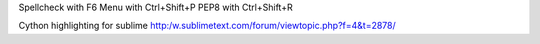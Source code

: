 Spellcheck with F6
Menu with Ctrl+Shift+P
PEP8 with Ctrl+Shift+R

Cython highlighting for sublime
http:/w.sublimetext.com/forum/viewtopic.php?f=4&t=2878/
